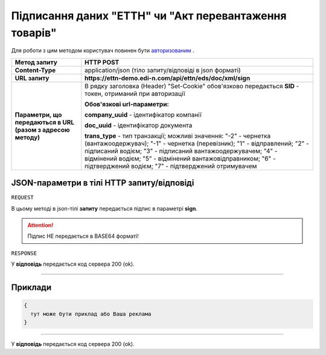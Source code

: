 #############################################################
**Підписання даних "ЕТТН" чи "Акт перевантаження товарів"**
#############################################################

Для роботи з цим методом користувач повинен бути `авторизованим <https://wiki.edi-n.com/uk/latest/integration_2_0/API/Authorization.html>`__ .

+--------------------------------------------------------------+-----------------------------------------------------------------------------------------------------------------------------------------------------------------------------------------------------------------------------------------------------------------------------------------------------------------------------------+
|                       **Метод запиту**                       |                                                                                                                                                           **HTTP POST**                                                                                                                                                           |
+==============================================================+===================================================================================================================================================================================================================================================================================================================================+
| **Content-Type**                                             | application/json (тіло запиту/відповіді в json форматі)                                                                                                                                                                                                                                                                           |
+--------------------------------------------------------------+-----------------------------------------------------------------------------------------------------------------------------------------------------------------------------------------------------------------------------------------------------------------------------------------------------------------------------------+
| **URL запиту**                                               | **https://ettn-demo.edi-n.com/api/ettn/eds/doc/xml/sign**                                                                                                                                                                                                                                                                         |
+--------------------------------------------------------------+-----------------------------------------------------------------------------------------------------------------------------------------------------------------------------------------------------------------------------------------------------------------------------------------------------------------------------------+
| **Параметри, що передаються в URL (разом з адресою методу)** | В рядку заголовка (Header) "Set-Cookie" обов'язково передається **SID** - токен, отриманий при авторизації                                                                                                                                                                                                                        |
|                                                              |                                                                                                                                                                                                                                                                                                                                   |
|                                                              | **Обов'язкові url-параметри:**                                                                                                                                                                                                                                                                                                    |
|                                                              |                                                                                                                                                                                                                                                                                                                                   |
|                                                              | **company_uuid** - ідентифікатор компанії                                                                                                                                                                                                                                                                                         |
|                                                              |                                                                                                                                                                                                                                                                                                                                   |
|                                                              | **doc_uuid** - ідентифікатор документа                                                                                                                                                                                                                                                                                            |
|                                                              |                                                                                                                                                                                                                                                                                                                                   |
|                                                              | **trans_type** - тип транзакції; можливі значення: "-2" - чернетка (вантажоодержувач); "-1" - чернетка (перевізник); "1" - відправлений; "2" - підписаний водієм; "3" - підписаний вантажоодержувачем; "4" - відмінений водієм; "5" - відмінений вантажовідправником; "6" - підтверджений водієм; "7" - підтверджений отримувачем |
+--------------------------------------------------------------+-----------------------------------------------------------------------------------------------------------------------------------------------------------------------------------------------------------------------------------------------------------------------------------------------------------------------------------+

**JSON-параметри в тілі HTTP запиту/відповіді**
*******************************************************************

``REQUEST``

В цьому методі в json-тілі **запиту** передається підпис в параметрі **sign**.

.. attention:: Підпис НЕ передається в BASE64 форматі! 

``RESPONSE``

У **відповідь** передається код сервера 200 (ok).

--------------

**Приклади**
*****************

.. code:: ruby

  {
    тут може бути приклад або Ваша реклама
  }

--------------

У **відповідь** передається код сервера 200 (ok).



